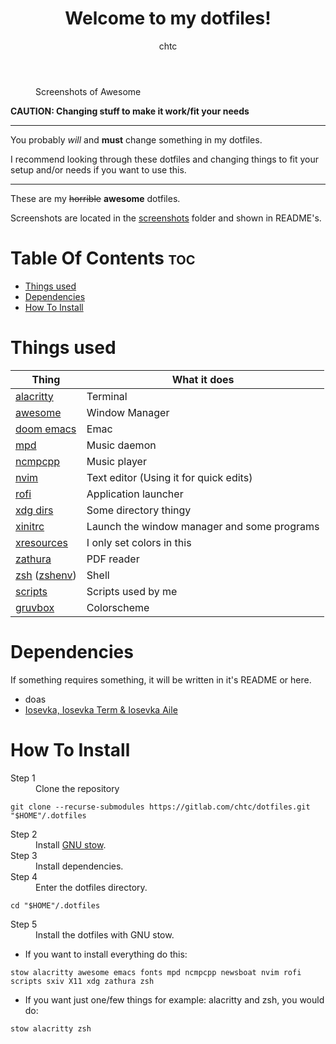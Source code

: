 #+TITLE: Welcome to my dotfiles!
#+AUTHOR: chtc

#+BEGIN_CENTER
#+CAPTION: Screenshots of Awesome
#+ATTR_HTML: :alt Screenshots of Awesome :title Screenshots of Awesome
[[./screenshots/rice_thumb.png]]
#+END_CENTER

*CAUTION: Changing stuff to make it work/fit your needs*
-----
You probably /will/ and *must* change something in my dotfiles.

I recommend looking through these dotfiles and changing things to fit your setup and/or needs if you want to use this.
-----

These are my +horrible+ *awesome* dotfiles.

Screenshots are located in the [[./screenshots][screenshots]] folder and shown in README's.

* Table Of Contents :toc:
- [[#things-used][Things used]]
- [[#dependencies][Dependencies]]
- [[#how-to-install][How To Install]]

* Things used
| Thing        | What it does                                       |
|--------------+----------------------------------------------------|
| [[./alacritty/.config/alacritty/alacritty.yml][alacritty]]    | Terminal                                           |
| [[./awesome/.config/awesome/][awesome]]      | Window Manager                                     |
| [[./emacs/.config/doom/][doom emacs]]   | Emac                                               |
| [[./mpd/.config/mpd/mpd.conf][mpd]]          | Music daemon                                       |
| [[./ncmpcpp/.config/ncmpcpp/][ncmpcpp]]      | Music player                                       |
| [[./nvim/.config/nvim/][nvim]]         | Text editor (Using it for quick edits)             |
| [[./rofi/.config/rofi/][rofi]]         | Application launcher                               |
| [[./xdg/.config/user-dirs.dirs][xdg dirs]]     | Some directory thingy                              |
| [[./X11/.config/X11/xinitrc][xinitrc]]      | Launch the window manager and some programs        |
| [[./X11/.config/X11/Xresources][xresources]]   | I only set colors in this                          |
| [[./zathura/.config/zathura/zathurarc][zathura]]      | PDF reader                                         |
| [[./zsh/.config/zsh/][zsh]] ([[./zsh/.zshenv][zshenv]]) | Shell                                              |
| [[./scripts/.local/bin/][scripts]]      | Scripts used by me                                 |
| [[https://github.com/morhetz/gruvbox][gruvbox]]      | Colorscheme                                        |

* Dependencies
If something requires something, it will be written in it's README or here.
- doas
- [[https://github.com/be5invis/Iosevka/releases][Iosevka, Iosevka Term & Iosevka Aile]]

* How To Install
- Step 1 :: Clone the repository
#+BEGIN_SRC shell
git clone --recurse-submodules https://gitlab.com/chtc/dotfiles.git "$HOME"/.dotfiles
#+END_SRC

- Step 2 :: Install [[https://www.gnu.org/software/stow/][GNU stow]].
- Step 3 :: Install dependencies.
- Step 4 :: Enter the dotfiles directory.
#+BEGIN_SRC shell
cd "$HOME"/.dotfiles
#+END_SRC

- Step 5 :: Install the dotfiles with GNU stow.


- If you want to install everything do this:
#+BEGIN_SRC shell
stow alacritty awesome emacs fonts mpd ncmpcpp newsboat nvim rofi scripts sxiv X11 xdg zathura zsh
#+END_SRC

- If you want just one/few things for example: alacritty and zsh, you would do:
#+BEGIN_SRC shell
stow alacritty zsh
#+END_SRC
